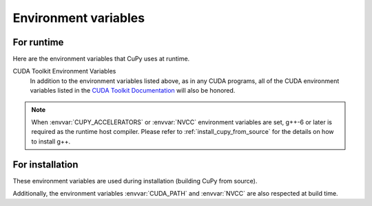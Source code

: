 .. _environment:

Environment variables
=====================

For runtime
-----------

Here are the environment variables that CuPy uses at runtime.

.. envvar:: CUDA_PATH

  Path to the directory containing CUDA.
  The parent of the directory containing ``nvcc`` is used as default.
  When ``nvcc`` is not found, ``/usr/local/cuda`` is used.
  See :ref:`install_cuda` for details.

.. envvar:: CUPY_CACHE_DIR

  Default: ``${HOME}/.cupy/kernel_cache``

  Path to the directory to store kernel cache.
  See :ref:`overview` for details.

.. envvar:: CUPY_CACHE_SAVE_CUDA_SOURCE

  Default: ``0``

  If set to ``1``, CUDA source file will be saved along with compiled binary in the cache directory for debug purpose.
  Note: the source file will not be saved if the compiled binary is already stored in the cache.

.. envvar:: CUPY_CACHE_IN_MEMORY

  Default: ``0``

  If set to ``1``, :envvar:`CUPY_CACHE_DIR` and :envvar:`CUPY_CACHE_SAVE_CUDA_SOURCE` will be ignored, and the cache is in memory.
  This environment variable allows reducing disk I/O, but is ignoed when ``nvcc`` is set to be the compiler backend.

.. envvar:: CUPY_DUMP_CUDA_SOURCE_ON_ERROR

  Default: ``0``

  If set to ``1``, when CUDA kernel compilation fails,
  CuPy dumps CUDA kernel code to standard error.

.. envvar:: CUPY_CUDA_COMPILE_WITH_DEBUG

  Default: ``0``

  If set to ``1``, CUDA kernel will be compiled with debug information (``--device-debug`` and ``--generate-line-info``).

.. envvar:: CUPY_GPU_MEMORY_LIMIT

  Default: ``0`` (unlimited)

  The amount of memory that can be allocated for each device.
  The value can be specified in absolute bytes or fraction (e.g., ``"90%"``) of the total memory of each GPU.
  See :doc:`../user_guide/memory` for details.

.. envvar:: CUPY_SEED

  Set the seed for random number generators.

.. envvar:: CUPY_EXPERIMENTAL_SLICE_COPY

  Default: ``0``
  
  If set to ``1``, the following syntax is enabled::

    cupy_ndarray[:] = numpy_ndarray

.. envvar:: CUPY_ACCELERATORS

  Default: ``""`` (no accelerators)

  A comma-separated string of backend names (``cub`` or ``cutensor``) which indicates the acceleration backends used in CuPy operations and its priority.
  All accelerators are disabled by default.

.. envvar:: CUPY_TF32

  Default: ``0``

  If set to ``1``, it allows CUDA libraries to use Tensor Cores TF32 compute for 32-bit floating point compute.

.. envvar:: CUPY_CUDA_ARRAY_INTERFACE_SYNC

  Default: ``1``

  This controls CuPy's behavior as a Consumer.
  If set to ``0``, a stream synchronization will *not* be performed when a device array provided by an external library that implements the CUDA Array Interface is being consumed by CuPy.
  For more detail, see the `Synchronization`_ requirement in the CUDA Array Interface v3 documentation.

.. envvar:: CUPY_CUDA_ARRAY_INTERFACE_EXPORT_VERSION

  Default: ``3``

  This controls CuPy's behavior as a Producer.
  If set to ``2``, the CuPy stream on which the data is being operated will not be exported and thus the Consumer (another library) will not perform any stream synchronization.
  For more detail, see the `Synchronization`_ requirement in the CUDA Array Interface v3 documentation.

.. envvar:: NVCC

  Default: ``nvcc``

  Define the compiler to use when compiling CUDA source.
  Note that most CuPy kernels are built with NVRTC; this environment variable is only effective for :class:`~cupy.RawKernel`/:class:`~cupy.RawModule` with the ``nvcc`` backend or when using ``cub`` as the accelerator.

.. envvar:: CUPY_CUDA_PER_THREAD_DEFAULT_STREAM

  Default: ``0``

  If set to ``1``, CuPy will use the CUDA per-thread default stream, effectively causing each host thread to automatically execute in its own stream, unless the CUDA default (``null``) stream or a user-created stream is specified.
  If set to ``0`` (default), the CUDA default (``null``) stream is used, unless the per-thread default stream (``ptds``) or a user-created stream is specified.

.. envvar:: CUPY_COMPILE_WITH_PTX

  Default: ``0``

  If set to ``1``, CuPy will compile kernels using PTX instead of SSAS (CUBIN), PTX results in faster compilation time at the expenses of non-compatibility with drivers older than the toolkit.
  If set to ``0`` (default), SASS (CUBIN) compilation mode is used for kernels.

CUDA Toolkit Environment Variables
  In addition to the environment variables listed above, as in any CUDA programs, all of the CUDA environment variables listed in the `CUDA Toolkit Documentation`_ will also be honored.

.. note::

  When :envvar:`CUPY_ACCELERATORS` or :envvar:`NVCC` environment variables are set, g++-6 or later is required as the runtime host compiler.
  Please refer to :ref:`install_cupy_from_source` for the details on how to install g++.

.. _CUDA Toolkit Documentation: https://docs.nvidia.com/cuda/cuda-c-programming-guide/index.html#env-vars

.. _Synchronization: https://numba.readthedocs.io/en/latest/cuda/cuda_array_interface.html#synchronization


For installation
----------------

These environment variables are used during installation (building CuPy from source).

.. envvar:: CUTENSOR_PATH

  Path to the cuTENSOR root directory that contains ``lib`` and ``include`` directories. (experimental)

.. envvar:: CUPY_INSTALL_USE_HIP

  Default: ``0``

  Build CuPy for AMD ROCm Platform (experimental).
  For building the ROCm support, see :ref:`install_hip` for further detail.

.. envvar:: CUPY_NVCC_GENERATE_CODE

  Build CuPy for a particular CUDA architecture. For example::

    CUPY_NVCC_GENERATE_CODE="arch=compute_60,code=sm_60"

  For specifying multiple archs, concatenate the ``arch=...`` strings with semicolons (``;``).
  If ``current`` is specified, then it will automatically detect the currently installed GPU architectures in build time.
  When this is not set, the default is to support all architectures.

.. envvar:: CUPY_NUM_BUILD_JOBS

  Default: ``4``

  To enable or disable parallel build, sets the number of processes used to build the extensions in parallel.


.. envvar:: CUPY_NUM_NVCC_THREADS

  Default: ``2``

  To enable or disable nvcc parallel compilation, sets the number of threads used to compile files using nvcc.

Additionally, the environment variables :envvar:`CUDA_PATH` and :envvar:`NVCC` are also respected at build time.
